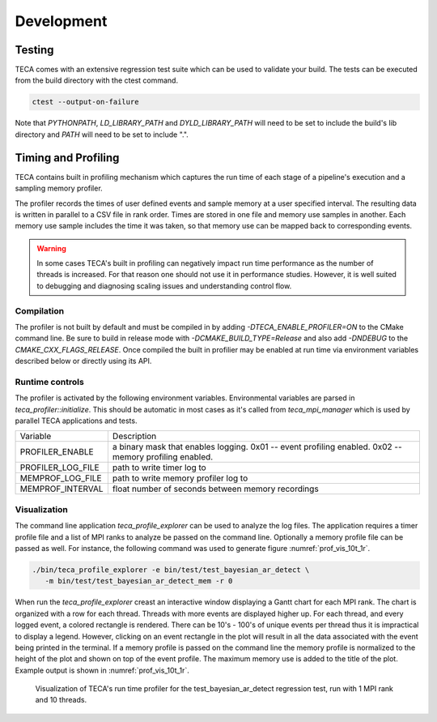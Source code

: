 Development
===========
Testing
-------
TECA comes with an extensive regression test suite which can be used to validate
your build. The tests can be executed from the build directory with the ctest command.

.. code-block:: bash

   ctest --output-on-failure

Note that `PYTHONPATH`, `LD_LIBRARY_PATH` and `DYLD_LIBRARY_PATH` will need to
be set to include the build's lib directory and `PATH` will need to be set to
include ".".

Timing and Profiling
--------------------
TECA contains built in profiling mechanism which captures the run time
of each stage of a pipeline's execution and a sampling memory profiler.

The profiler records the times of user defined events and sample memory
at a user specified interval. The resulting data is written in parallel to
a CSV file in rank order. Times are stored in one file and memory use samples
in another. Each memory use sample includes the time it was taken, so that
memory use can be mapped back to corresponding events.

.. warning::
   In some cases TECA's built in profiling can negatively impact run time
   performance as the number of threads is increased. For that reason one should
   not use it in performance studies. However, it is well suited to debugging and
   diagnosing scaling issues and understanding control flow.

Compilation
~~~~~~~~~~~
The profiler is not built by default and must be compiled in by adding
`-DTECA_ENABLE_PROFILER=ON` to the CMake command line. Be sure to build in
release mode with `-DCMAKE_BUILD_TYPE=Release` and  also add `-DNDEBUG` to the
`CMAKE_CXX_FLAGS_RELEASE`. Once compiled the built in profilier may be enabled
at run time via environment variables described below or directly using its
API.

Runtime controls
~~~~~~~~~~~~~~~~
The profiler is activated by the following environment variables. Environmental
variables are parsed in `teca_profiler::initialize`. This should be
automatic in most cases as it's called from `teca_mpi_manager` which is used
by parallel TECA applications and tests.

+---------------------+---------------------------------------------------+
| Variable            | Description                                       |
+---------------------+---------------------------------------------------+
| PROFILER_ENABLE     | a binary mask that enables logging.               |
|                     | 0x01 -- event profiling enabled.                  |
|                     | 0x02 -- memory profiling enabled.                 |
+---------------------+---------------------------------------------------+
| PROFILER_LOG_FILE   | path to write timer log to                        |
+---------------------+---------------------------------------------------+
| MEMPROF_LOG_FILE    | path to write memory profiler log to              |
+---------------------+---------------------------------------------------+
| MEMPROF_INTERVAL    | float number of seconds between memory recordings |
+---------------------+---------------------------------------------------+

Visualization
~~~~~~~~~~~~~
The command line application `teca_profile_explorer` can be used to analyze the
log files. The application requires a timer profile file and a list of MPI
ranks to analyze be passed on the command line. Optionally a memory profile
file can be passed as well. For instance, the following command was used to
generate figure :numref:`prof_vis_10t_1r`.

.. code-block:: bash

   ./bin/teca_profile_explorer -e bin/test/test_bayesian_ar_detect \
      -m bin/test/test_bayesian_ar_detect_mem -r 0

When run the `teca_profile_explorer` creast an  interactive window displaying a
Gantt chart for each MPI rank.  The chart is organized with a row for each
thread. Threads with more events are displayed higher up. For each thread, and
every logged event, a colored rectangle is rendered. There can be 10's - 100's
of unique events per thread thus it is impractical to display a legend.
However, clicking on an event rectangle in the plot will result in all the data
associated with the event being printed in the terminal. If a memory profile is
passed on the command line the memory profile is normalized to the height of
the plot and shown on top of the event profile. The maximum memory use is added
to the title of the plot. Example output is shown in :numref:`prof_vis_10t_1r`.

.. _prof_vis_10t_1r:

.. figure:: ./images/tpc_rank_profile_data_0.png
   :width: 100 %
   :height: 2.5 in

   Visualization of TECA's run time profiler for the test_bayesian_ar_detect
   regression test, run with 1 MPI rank and 10 threads.

